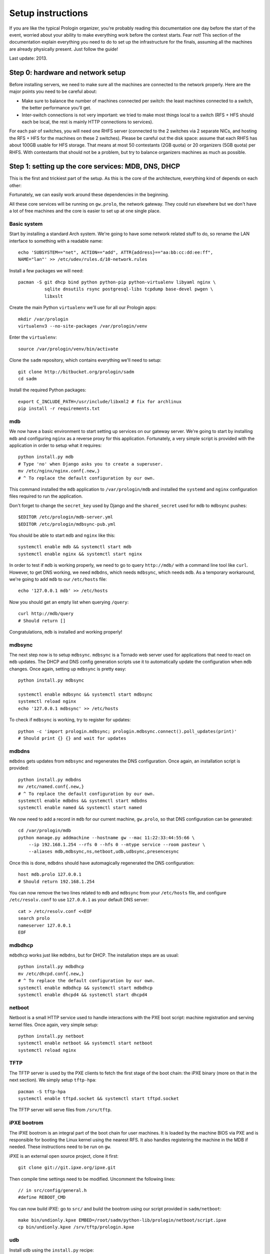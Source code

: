 Setup instructions
==================

If you are like the typical Prologin organizer, you're probably reading this
documentation one day before the start of the event, worried about your ability
to make everything work before the contest starts. Fear not! This section of
the documentation explain everything you need to do to set up the
infrastructure for the finals, assuming all the machines are already physically
present. Just follow the guide!

Last update: 2013.

Step 0: hardware and network setup
----------------------------------

Before installing servers, we need to make sure all the machines are connected
to the network properly. Here are the major points you need to be careful
about:

* Make sure to balance the number of machines connected per switch: the least
  machines connected to a switch, the better performance you'll get.
* Inter-switch connections is not very important: we tried to make most things
  local to a switch (RFS + HFS should each be local, the rest is mainly HTTP
  connections to services).

For each pair of switches, you will need one RHFS server (connected to the 2
switches via 2 separate NICs, and hosting the RFS + HFS for the machines on
these 2 switches). Please be careful out the disk space: assume that each RHFS
has about 100GB usable for HFS storage. That means at most 50 contestants (2GB
quota) or 20 organizers (5GB quota) per RHFS. With contestants that should not
be a problem, but try to balance organizers machines as much as possible.

Step 1: setting up the core services: MDB, DNS, DHCP
----------------------------------------------------

This is the first and trickiest part of the setup. As this is the core of the
architecture, everything kind of depends on each other:

.. image:: core-deps.png

Fortunately, we can easily work around these dependencies in the beginning.

All these core services will be running on ``gw.prolo``, the network gateway.
They could run elsewhere but we don't have a lot of free machines and the core
is easier to set up at one single place.

Basic system
~~~~~~~~~~~~

Start by installing a standard Arch system. We're going to have some network
related stuff to do, so rename the LAN interface to something with a
readable name::

  echo 'SUBSYSTEM=="net", ACTION=="add", ATTR{address}=="aa:bb:cc:dd:ee:ff",
  NAME="lan"' >> /etc/udev/rules.d/10-network.rules

Install a few packages we will need::

  pacman -S git dhcp bind python python-pip python-virtualenv libyaml nginx \
            sqlite dnsutils rsync postgresql-libs tcpdump base-devel pwgen \
            libxslt

Create the main Python ``virtualenv`` we'll use for all our Prologin apps::

  mkdir /var/prologin
  virtualenv3 --no-site-packages /var/prologin/venv

Enter the ``virtualenv``::

  source /var/prologin/venv/bin/activate

Clone the ``sadm`` repository, which contains everything we'll need to setup::

  git clone http://bitbucket.org/prologin/sadm
  cd sadm

Install the required Python packages::

  export C_INCLUDE_PATH=/usr/include/libxml2 # fix for archlinux
  pip install -r requirements.txt

mdb
~~~

We now have a basic environment to start setting up services on our gateway
server. We're going to start by installing ``mdb`` and configuring ``nginx`` as
a reverse proxy for this application. Fortunately, a very simple script is
provided with the application in order to setup what it requires::

  python install.py mdb
  # Type 'no' when Django asks you to create a superuser.
  mv /etc/nginx/nginx.conf{.new,}
  # ^ To replace the default configuration by our own.

This command installed the ``mdb`` application to ``/var/prologin/mdb`` and
installed the ``systemd`` and ``nginx`` configuration files required to run the
application.

Don't forget to change the ``secret_key`` used by Django and the
``shared_secret`` used for ``mdb`` to ``mdbsync`` pushes::

  $EDITOR /etc/prologin/mdb-server.yml
  $EDITOR /etc/prologin/mdbsync-pub.yml

You should be able to start ``mdb`` and ``nginx`` like this::

  systemctl enable mdb && systemctl start mdb
  systemctl enable nginx && systemctl start nginx

In order to test if ``mdb`` is working properly, we need to go to query
``http://mdb/`` with a command line tool like ``curl``. However, to get DNS
working, we need ``mdbdns``, which needs ``mdbsync``, which needs ``mdb``. As a
temporary workaround, we're going to add ``mdb`` to our ``/etc/hosts`` file::

  echo '127.0.0.1 mdb' >> /etc/hosts

Now you should get an empty list when querying ``/query``::

  curl http://mdb/query
  # Should return []

Congratulations, ``mdb`` is installed and working properly!

mdbsync
~~~~~~~

The next step now is to setup ``mdbsync``. ``mdbsync`` is a Tornado web server
used for applications that need to react on ``mdb`` updates. The DHCP and DNS
config generation scripts use it to automatically update the configuration when
``mdb`` changes. Once again, setting up ``mdbsync`` is pretty easy::

  python install.py mdbsync

  systemctl enable mdbsync && systemctl start mdbsync
  systemctl reload nginx
  echo '127.0.0.1 mdbsync' >> /etc/hosts

To check if ``mdbsync`` is working, try to register for updates::

  python -c 'import prologin.mdbsync; prologin.mdbsync.connect().poll_updates(print)'
  # Should print {} {} and wait for updates

mdbdns
~~~~~~

``mdbdns`` gets updates from ``mdbsync`` and regenerates the DNS configuration.
Once again, an installation script is provided::

  python install.py mdbdns
  mv /etc/named.conf{.new,}
  # ^ To replace the default configuration by our own.
  systemctl enable mdbdns && systemctl start mdbdns
  systemctl enable named && systemctl start named

We now need to add a record in ``mdb`` for our current machine, ``gw.prolo``,
so that DNS configuration can be generated::

  cd /var/prologin/mdb
  python manage.py addmachine --hostname gw --mac 11:22:33:44:55:66 \
      --ip 192.168.1.254 --rfs 0 --hfs 0 --mtype service --room pasteur \
      --aliases mdb,mdbsync,ns,netboot,udb,udbsync,presencesync

Once this is done, ``mdbdns`` should have automagically regenerated the DNS
configuration::

  host mdb.prolo 127.0.0.1
  # Should return 192.168.1.254

You can now remove the two lines related to ``mdb`` and ``mdbsync`` from your
``/etc/hosts`` file, and configure ``/etc/resolv.conf`` to use ``127.0.0.1`` as
your default DNS server::

  cat > /etc/resolv.conf <<EOF
  search prolo
  nameserver 127.0.0.1
  EOF

mdbdhcp
~~~~~~~

``mdbdhcp`` works just like ``mdbdns``, but for DHCP. The installation steps
are as usual::

  python install.py mdbdhcp
  mv /etc/dhcpd.conf{.new,}
  # ^ To replace the default configuration by our own.
  systemctl enable mdbdhcp && systemctl start mdbdhcp
  systemctl enable dhcpd4 && systemctl start dhcpd4

netboot
~~~~~~~

Netboot is a small HTTP service used to handle interactions with the PXE boot
script: machine registration and serving kernel files. Once again, very simple
setup::

  python install.py netboot
  systemctl enable netboot && systemctl start netboot
  systemctl reload nginx

TFTP
~~~~

The TFTP server is used by the PXE clients to fetch the first stage of the boot
chain: the iPXE binary (more on that in the next section). We simply setup
``tftp-hpa``::

  pacman -S tftp-hpa
  systemctl enable tftpd.socket && systemctl start tftpd.socket

The TFTP server will serve files from ``/srv/tftp``.

iPXE bootrom
~~~~~~~~~~~~

The iPXE bootrom is an integral part of the boot chain for user machines. It is
loaded by the machine BIOS via PXE and is responsible for booting the Linux
kernel using the nearest RFS. It also handles registering the machine in the
MDB if needed. These instructions need to be run on ``gw``.

iPXE is an external open source project, clone it first::

  git clone git://git.ipxe.org/ipxe.git

Then compile time settings need to be modified. Uncomment the following lines::

  // in src/config/general.h
  #define REBOOT_CMD

You can now build iPXE: go to ``src/`` and build the bootrom using our script
provided in ``sadm/netboot``::

  make bin/undionly.kpxe EMBED=/root/sadm/python-lib/prologin/netboot/script.ipxe
  cp bin/undionly.kpxe /srv/tftp/prologin.kpxe

udb
~~~

Install ``udb`` using the ``install.py`` recipe::

  python install.py udb
  systemctl enable udb && systemctl start udb
  systemctl reload nginx

You can then import all contestants information to ``udb`` using the
``batchimport`` command::

  cd /var/prologin/udb
  python manage.py batchimport --file=/root/finalistes.txt

The password sheet data can then be generated with this command, then printed
by someone else::

  python manage.py pwdsheetdata --type=user > /root/user_pwdsheet_data

Then do the same for organizers::

  python manage.py batchimport --logins --type=orga --pwdlen=10 \
      --uidbase=11000 --file=/root/orgas.txt
  python manage.py pwdsheetdata --type=orga > /root/orga_pwdsheet_data

udbsync
~~~~~~~

Again, use the ``install.py`` recipe::

  python install.py udbsync
  systemctl enable udbsync && systemctl start udbsync
  systemctl reload nginx

We can then configure udbsync clients::

  python install.py udbsync_django udbsync_rootssh
  systemctl enable udbsync_django@mdb && systemctl start udbsync_django@mdb
  systemctl enable udbsync_django@udb && systemctl start udbsync_django@udb
  systemctl enable udbsync_rootssh && systemctl start udbsync_rootssh

presencesync
~~~~~~~~~~~~

And once again::

  python install.py presencesync
  systemctl enable presencesync && systemctl start presencesync

Step 2: file storage
--------------------

TODO: setting up ``rhfs0`` + instructions to setup other ``rhfs`` machines and
sync them.

Step 3: booting the user machines
---------------------------------

Note: if you are good at typing on two keyboards at once, or you have a spare
root doing nothing, this step can be done in parallel with step 4.

Installing the base user system
~~~~~~~~~~~~~~~~~~~~~~~~~~~~~~~

.. _ArchLinux Diskless Installation: https://wiki.archlinux.org/index.php/Diskless_network_boot_NFS_root#Bootstrapping_installation

The basic install process is already documented through the
`ArchLinux Diskless Installation`_ for conveniance a transcript is provided
below with a more up to date technique.

After installing the base system with at least base package, you have to
install the base system for diskless client system::

  export ROOTFS=/export/nfsroot
  export SUBNET=192.168.0.0/24
  pacman -Sy devtools nfs-utils openssh
  mkdir -p $ROOTFS
  for svc in {sshd,nfsd,rpc-{idmapd,gssd,mountd,statd}}.service; do
    systemctl enable $svc
    systemctl start  $svc
  done
  mkarchroot $ROOTFS base mkinitcpio-nfs-utils nfs-utils openssh strace tcpdump bash
  arch-chroot $ROOTFS bash
  ln -s /usr/share/zoneinfo/Europe/Paris /etc/localtime
  sed -e 's:^#en_US:en_US:g' -e 's:^#fr_FR:fr_FR:g' -i /etc/locale.gen
  sed -e 's:^HOOKS.*:HOOKS="base udev autodetect modconf net block filesystems keyboard fsck":g' \
      -e 's:^MODULES.*:MODULES="nfsv3":g' -i /etc/mkinitcpio.conf
  sed -e 's:^CheckSpace:#CheckSpace:' -e 's:^SigLevel.*:SigLevel = Never:' -i /etc/pacman.conf
  echo LANG=en_US.UTF-8 > /etc/locale.conf
  echo KEYMAP=us > /etc/vconsole.conf
  locale-gen
  mkinitcpio -p linux
  for svc in {sshd}.service; do
    systemctl enable $svc
  done
  echo "$ROOTFS $SUBNET(ro,no_root_squash,subtree_check,async)" > /etc/exports.d/rootfs.exports

TODO: How to install new package, sync, hook to generate /var... and more
documentation to the above commands.

Copying the kernel and initramfs
~~~~~~~~~~~~~~~~~~~~~~~~~~~~~~~~

TODO: basically, take the kernel+initrd from the nfsroot and put it in
``/srv/tftp`` on ``gw``.

Step 4: setting up the web services
-----------------------------------

The web services will usually be set up on a separate machine from the ``gw``,
for availability and performance reasons (all services on ``gw`` are critical,
so you wouldn't want to mount a NFS on it for example). This machine is usually
named ``web.prolo``.

Once again, set up a standard Arch system. Then register it on ``mdb``, via the
web interface, or using::

  source /var/prologin/venv/bin/activate
  cd /var/prologin/mdb
  python manage.py addmachine --hostname web --mac 11:22:33:44:55:66 \
      --ip 192.168.1.100 --rfs 0 --hfs 0 \
      --aliases concours,wiki,bugs,docs,home,paste,map \
      --mtype service --room pasteur

When this is done, reboot ``web``: it should get the correct IP address from
the DHCP server, and should be able to access the internet. Proceed to setup a
virtualenv in ``/var/prologin/venv`` and clone the sadm repository by following
the same instructions given for ``gw`` ("Basic system" part).

Then, install the ``nginx`` configuration from the repository::

  python install.py nginxcfg
  mv /etc/nginx/nginx.conf{.new,}
  systemctl enable nginx && systemctl start nginx

Autoinstall
~~~~~~~~~~~

You can autoinstall some services and configuration files::

  python install.py webservices
  systemctl reload nginx

doc
~~~

You have to retrieve the documentations of each language::

  pacman -S wget unzip
  cd /var/prologin/webservices/docs
  su webservices # So we don't have to change permissions afterwards
  ./get_docs.sh

TODO: stechec2 docs, sadm docs

paste
~~~~~

You just have to start the ``paste`` service::

  systemctl enable paste && systemctl start paste

wiki
~~~~

Download and install the MoinMoin archlinux package, and its dependancies::

  pacman -S python2 moinmoin gunicorn
  mkdir -p /var/prologin/wiki
  cp -r /usr/share/moin /var/prologin/wiki/

Then install the WSGI file::

  cd /var/prologin/wiki/moin
  cp server/moin.wsgi ./moin.py

Edit ``moin.py`` to set the path to the wiki configuration directory:
uncomment the line after ``a2)`` and modify it like this::

  sys.path.insert(0, '/var/prologin/wiki/moin')

Copy the wiki configuration file::

  cp webservices/wiki/wikiconfig.py /var/prologin/wiki

Fix permissions::

  chown -R webservices:webservices /var/prologin/wiki
  chmod o-rwx -R /var/prologin/wiki

Create the ``prologin`` super-user::

  PYTHONPATH=/var/prologin/wiki:$PYTHONPATH                              \
  moin --config-dir=/var/prologin/wiki account create --name prologin    \
       --alias prologin --password **CHANGEME** --email prologin@example.com

Add users in the sadm folder (TODO: will be obsolete with udbsync)::

  webservices/wiki/create_users.sh < passwords.txt

Then you can just start the service::

  systemctl enable wiki && systemctl start wiki

bugs
~~~~

Install redmine and its dependancies::

  pacman -S ruby ruby-bundler redmine
  gem install unicorn

Move the redmine folder to /var/prologin, and the configuration to /etc::

  cp -r /usr/share/webapps/redmine /var/prologin/bugs
  cp webservices/redmine/redmine.ru /etc/unicorn/
  cd /var/prologin/bugs

Then execute these PostgreSQL queries to create the redmine DB::

  CREATE ROLE redmine LOGIN ENCRYPTED PASSWORD '**CHANGEME**' NOINHERIT VALID
  UNTIL 'infinity';
  CREATE DATABASE redmine WITH ENCODING='UTF8' OWNER=redmine;

Edit the configuration::

  cp database.yml.example database.yml
  $EDITOR database.yml

A configuration example::

  production:
    adapter: postgresql
    database: redmine
    host: localhost
    username: redmine
    password: **CHANGEME**
    encoding: utf8
    schema_search_path: public

Install required gems::

  bundle install --without development test

Generate the secret token::

  rake generate_secret_token

Fix permissions::

  chown -R redmine:redmine /var/prologin/bugs
  chmod o-rwx -R /var/prologin/bugs
  su redmine

Create the database structure and populate it with the default data::

  RAILS_ENV=production rake db:migrate
  RAILS_ENV=production REDMINE_LANG=fr-FR rake redmine:load_default_data
  
Set the FS permissions::

  mkdir -p tmp tmp/pdf public/plugin_assets
  chown -R redmine:redmine files log tmp public/plugin_assets
  chmod -R 775 files log tmp tmp/pdf public/plugin_assets

Then start the service::

  systemctl enable bugs && systemctl start bugs

Homepage
~~~~~~~~

The homepage links to all our web services. It is a simple Django app that
allows adding links easily. Setup it using ``install.py``::

  python install.py homepage
  systemctl enable homepage && systemctl start homepage
  systemctl enable udbsync_django@homepage
  systemctl start udbsync_django@homepage

Contest website
~~~~~~~~~~~~~~~

TODO

Step 5: Misc services
---------------------

IRC
~~~

TODO

Notify bot
~~~~~~~~~~

You should install the ``pypeul`` python library and the ``python-gobject`` and
``libnotify`` archlinux packages first on the RFS. Then, copy notify-bot.py to
``/usr/share/notify-bot.py``.

The notify bot must be started after being logged in KDM. Add this line to
the ``.xsession`` of the users home skeleton::

  python /usr/share/libnotify.py &

Step 6: the matches cluster
---------------------------

TODO
